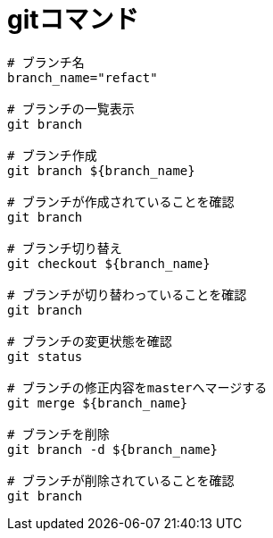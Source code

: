 = gitコマンド
:toc:
:toc-title:
:pagenums:
//:imagesdir: img_MySQL/
:icons: font
:source-highlighter: pygments
:pygments-style: default
:pygments-linenums-mode: inline
:lang: ja

[source,sh]
----
# ブランチ名
branch_name="refact"

# ブランチの一覧表示
git branch

# ブランチ作成
git branch ${branch_name}

# ブランチが作成されていることを確認
git branch

# ブランチ切り替え
git checkout ${branch_name}

# ブランチが切り替わっていることを確認
git branch

# ブランチの変更状態を確認
git status

# ブランチの修正内容をmasterへマージする
git merge ${branch_name}

# ブランチを削除
git branch -d ${branch_name}

# ブランチが削除されていることを確認
git branch
----
